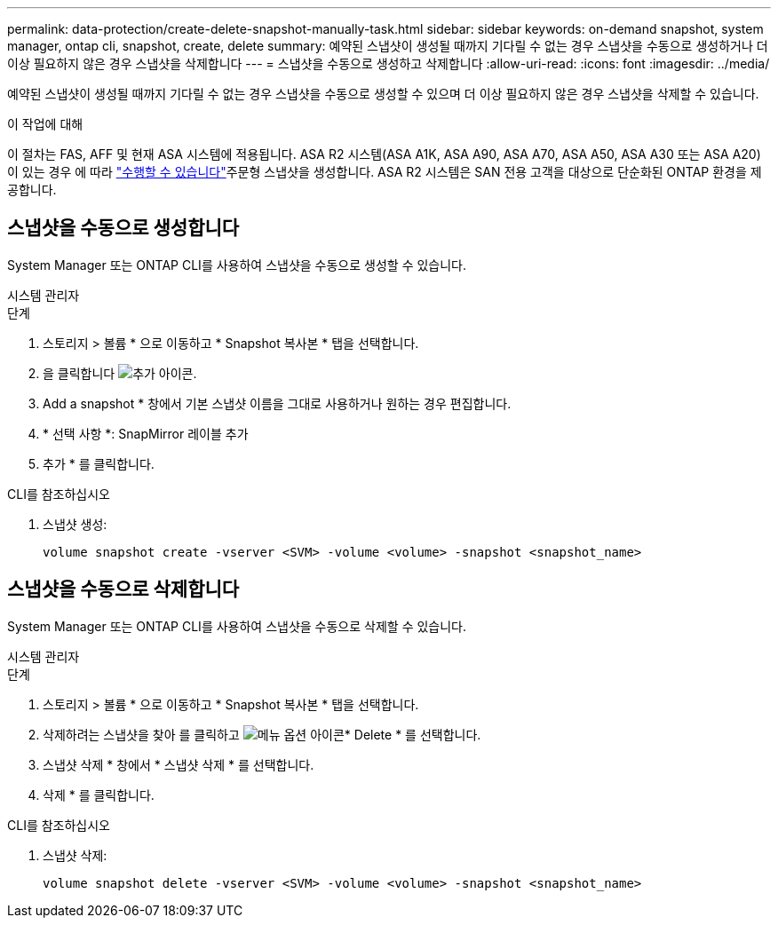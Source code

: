 ---
permalink: data-protection/create-delete-snapshot-manually-task.html 
sidebar: sidebar 
keywords: on-demand snapshot, system manager, ontap cli, snapshot, create, delete 
summary: 예약된 스냅샷이 생성될 때까지 기다릴 수 없는 경우 스냅샷을 수동으로 생성하거나 더 이상 필요하지 않은 경우 스냅샷을 삭제합니다 
---
= 스냅샷을 수동으로 생성하고 삭제합니다
:allow-uri-read: 
:icons: font
:imagesdir: ../media/


[role="lead"]
예약된 스냅샷이 생성될 때까지 기다릴 수 없는 경우 스냅샷을 수동으로 생성할 수 있으며 더 이상 필요하지 않은 경우 스냅샷을 삭제할 수 있습니다.

.이 작업에 대해
이 절차는 FAS, AFF 및 현재 ASA 시스템에 적용됩니다. ASA R2 시스템(ASA A1K, ASA A90, ASA A70, ASA A50, ASA A30 또는 ASA A20)이 있는 경우 에 따라 link:https://docs.netapp.com/us-en/asa-r2/data-protection/create-snapshots.html#step-2-create-a-snapshot["수행할 수 있습니다"^]주문형 스냅샷을 생성합니다. ASA R2 시스템은 SAN 전용 고객을 대상으로 단순화된 ONTAP 환경을 제공합니다.



== 스냅샷을 수동으로 생성합니다

System Manager 또는 ONTAP CLI를 사용하여 스냅샷을 수동으로 생성할 수 있습니다.

[role="tabbed-block"]
====
.시스템 관리자
--
.단계
. 스토리지 > 볼륨 * 으로 이동하고 * Snapshot 복사본 * 탭을 선택합니다.
. 을 클릭합니다 image:icon_add.gif["추가 아이콘"].
. Add a snapshot * 창에서 기본 스냅샷 이름을 그대로 사용하거나 원하는 경우 편집합니다.
. * 선택 사항 *: SnapMirror 레이블 추가
. 추가 * 를 클릭합니다.


--
.CLI를 참조하십시오
--
. 스냅샷 생성:
+
[source, cli]
----
volume snapshot create -vserver <SVM> -volume <volume> -snapshot <snapshot_name>
----


--
====


== 스냅샷을 수동으로 삭제합니다

System Manager 또는 ONTAP CLI를 사용하여 스냅샷을 수동으로 삭제할 수 있습니다.

[role="tabbed-block"]
====
.시스템 관리자
--
.단계
. 스토리지 > 볼륨 * 으로 이동하고 * Snapshot 복사본 * 탭을 선택합니다.
. 삭제하려는 스냅샷을 찾아 를 클릭하고 image:icon_kabob.gif["메뉴 옵션 아이콘"]* Delete * 를 선택합니다.
. 스냅샷 삭제 * 창에서 * 스냅샷 삭제 * 를 선택합니다.
. 삭제 * 를 클릭합니다.


--
.CLI를 참조하십시오
--
. 스냅샷 삭제:
+
[source, cli]
----
volume snapshot delete -vserver <SVM> -volume <volume> -snapshot <snapshot_name>
----


--
====